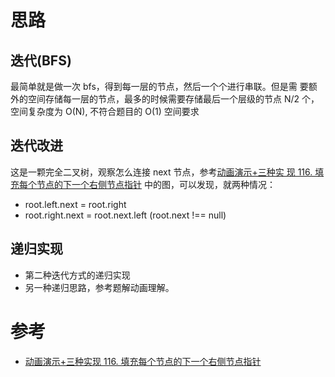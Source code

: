 * 思路
** 迭代(BFS)
   最简单就是做一次 bfs，得到每一层的节点，然后一个个进行串联。但是需
   要额外的空间存储每一层的节点，最多的时候需要存储最后一个层级的节点
   N/2 个，空间复杂度为 O(N), 不符合题目的 O(1) 空间要求
** 迭代改进
   这是一颗完全二叉树，观察怎么连接 next 节点，参考[[https://leetcode.cn/problems/populating-next-right-pointers-in-each-node/solution/dong-hua-yan-shi-san-chong-shi-xian-116-tian-chong/][动画演示+三种实
   现 116. 填充每个节点的下一个右侧节点指针]] 中的图，可以发现，就两种情况：

   - root.left.next = root.right
   - root.right.next = root.next.left (root.next !== null)
** 递归实现
   - 第二种迭代方式的递归实现
   - 另一种递归思路，参考题解动画理解。
* 参考
  - [[https://leetcode.cn/problems/populating-next-right-pointers-in-each-node/solution/dong-hua-yan-shi-san-chong-shi-xian-116-tian-chong/][动画演示+三种实现 116. 填充每个节点的下一个右侧节点指针]]
